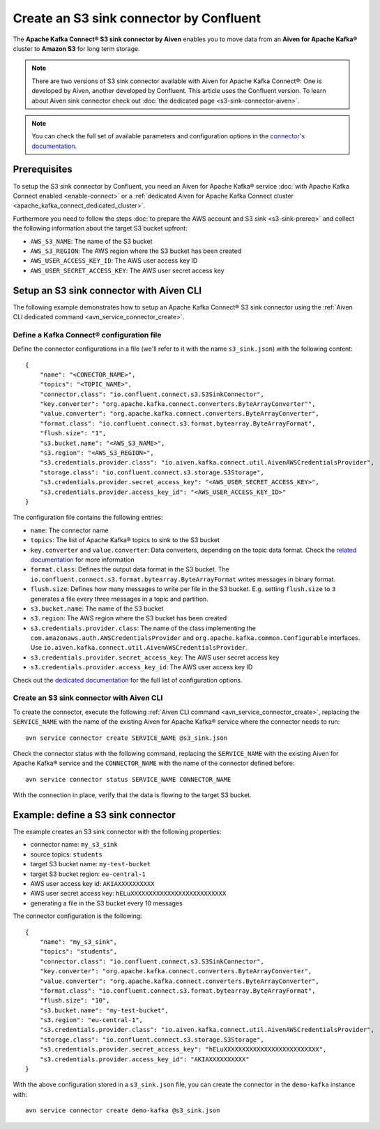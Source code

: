 Create an S3 sink connector by Confluent
========================================

The **Apache Kafka Connect® S3 sink connector by Aiven** enables you to move data from an **Aiven for Apache Kafka®** cluster to **Amazon S3** for long term storage.

.. Note::

    There are two versions of S3 sink connector available with Aiven for Apache Kafka Connect®: One is developed by Aiven, another developed by Confluent. This article uses the Confluent version. To learn about Aiven sink connector check out :doc:`the dedicated page <s3-sink-connector-aiven>`.

.. note::

    You can check the full set of available parameters and configuration options in the `connector's documentation <https://docs.confluent.io/current/connect/kafka-connect-s3/>`_.

Prerequisites
-------------

To setup the S3 sink connector by Confluent, you need an Aiven for Apache Kafka® service :doc:`with Apache Kafka Connect enabled <enable-connect>` or a :ref:`dedicated Aiven for Apache Kafka Connect cluster <apache_kafka_connect_dedicated_cluster>`.

Furthermore you need to follow the steps :doc:`to prepare the AWS account and S3 sink <s3-sink-prereq>` and collect the following information about the target S3 bucket upfront:

* ``AWS_S3_NAME``: The name of the S3 bucket
* ``AWS_S3_REGION``: The AWS region where the S3 bucket has been created
* ``AWS_USER_ACCESS_KEY_ID``: The AWS user access key ID
* ``AWS_USER_SECRET_ACCESS_KEY``: The AWS user secret access key

Setup an S3 sink connector with Aiven CLI
-----------------------------------------

The following example demonstrates how to setup an Apache Kafka Connect® S3 sink connector using the :ref:`Aiven CLI dedicated command <avn_service_connector_create>`.

Define a Kafka Connect® configuration file
''''''''''''''''''''''''''''''''''''''''''

Define the connector configurations in a file (we'll refer to it with the name ``s3_sink.json``) with the following content:

::

    {
        "name": "<CONECTOR_NAME>",
        "topics": "<TOPIC_NAME>",
        "connector.class": "io.confluent.connect.s3.S3SinkConnector",
        "key.converter": "org.apache.kafka.connect.converters.ByteArrayConverter"",
        "value.converter": "org.apache.kafka.connect.converters.ByteArrayConverter",
        "format.class": "io.confluent.connect.s3.format.bytearray.ByteArrayFormat",
        "flush.size": "1",
        "s3.bucket.name": "<AWS_S3_NAME>",
        "s3.region": "<AWS_S3_REGION>",
        "s3.credentials.provider.class": "io.aiven.kafka.connect.util.AivenAWSCredentialsProvider",
        "storage.class": "io.confluent.connect.s3.storage.S3Storage",
        "s3.credentials.provider.secret_access_key": "<AWS_USER_SECRET_ACCESS_KEY>",
        "s3.credentials.provider.access_key_id": "<AWS_USER_ACCESS_KEY_ID>"
    }

The configuration file contains the following entries:

* ``name``: The connector name
* ``topics``: The list of Apache Kafka® topics to sink to the S3 bucket
* ``key.converter`` and ``value.converter``: Data converters, depending on the topic data format. Check the `related documentation <https://docs.confluent.io/5.0.0/connect/kafka-connect-s3/index.html>`_ for more information
* ``format.class``: Defines the output data format in the S3 bucket. The ``io.confluent.connect.s3.format.bytearray.ByteArrayFormat`` writes messages in binary format.
* ``flush.size``: Defines how many messages to write per file in the S3 bucket. E.g. setting ``flush.size`` to ``3`` generates a file every three messages in a topic and partition.
* ``s3.bucket.name``: The name of the S3 bucket
* ``s3.region``: The AWS region where the S3 bucket has been created
* ``s3.credentials.provider.class``: The name of the class implementing the ``com.amazonaws.auth.AWSCredentialsProvider`` and ``org.apache.kafka.common.Configurable`` interfaces. Use ``io.aiven.kafka.connect.util.AivenAWSCredentialsProvider``.
* ``s3.credentials.provider.secret_access_key``: The AWS user secret access key
* ``s3.credentials.provider.access_key_id``: The AWS user access key ID

Check out the `dedicated documentation <https://docs.confluent.io/5.0.0/connect/kafka-connect-s3/index.html>`_ for the full list of configuration options.


Create an S3 sink connector with Aiven CLI
''''''''''''''''''''''''''''''''''''''''''

To create the connector, execute the following :ref:`Aiven CLI command <avn_service_connector_create>`, replacing the ``SERVICE_NAME`` with the name of the existing Aiven for Apache Kafka® service where the connector needs to run:

:: 

    avn service connector create SERVICE_NAME @s3_sink.json

Check the connector status with the following command, replacing the ``SERVICE_NAME`` with the existing Aiven for Apache Kafka® service and the ``CONNECTOR_NAME`` with the name of the connector defined before:

::

    avn service connector status SERVICE_NAME CONNECTOR_NAME

With the connection in place, verify that the data is flowing to the target S3 bucket.


Example: define a S3 sink connector
-----------------------------------

The example creates an S3 sink connector with the following properties:

* connector name: ``my_s3_sink``
* source topics: ``students``
* target S3 bucket name: ``my-test-bucket``
* target S3 bucket region: ``eu-central-1``
* AWS user access key id: ``AKIAXXXXXXXXXX``
* AWS user secret access key: ``hELuXXXXXXXXXXXXXXXXXXXXXXXXXX``
* generating a file in the S3 bucket every 10 messages

The connector configuration is the following:

::

    {
        "name": "my_s3_sink",
        "topics": "students",
        "connector.class": "io.confluent.connect.s3.S3SinkConnector",
        "key.converter": "org.apache.kafka.connect.converters.ByteArrayConverter",
        "value.converter": "org.apache.kafka.connect.converters.ByteArrayConverter",
        "format.class": "io.confluent.connect.s3.format.bytearray.ByteArrayFormat",
        "flush.size": "10",
        "s3.bucket.name": "my-test-bucket",
        "s3.region": "eu-central-1",
        "s3.credentials.provider.class": "io.aiven.kafka.connect.util.AivenAWSCredentialsProvider",
        "storage.class": "io.confluent.connect.s3.storage.S3Storage",
        "s3.credentials.provider.secret_access_key": "hELuXXXXXXXXXXXXXXXXXXXXXXXXXX",
        "s3.credentials.provider.access_key_id": "AKIAXXXXXXXXXX"
    }

With the above configuration stored in a ``s3_sink.json`` file, you can create the connector in the ``demo-kafka`` instance with:

::

    avn service connector create demo-kafka @s3_sink.json
